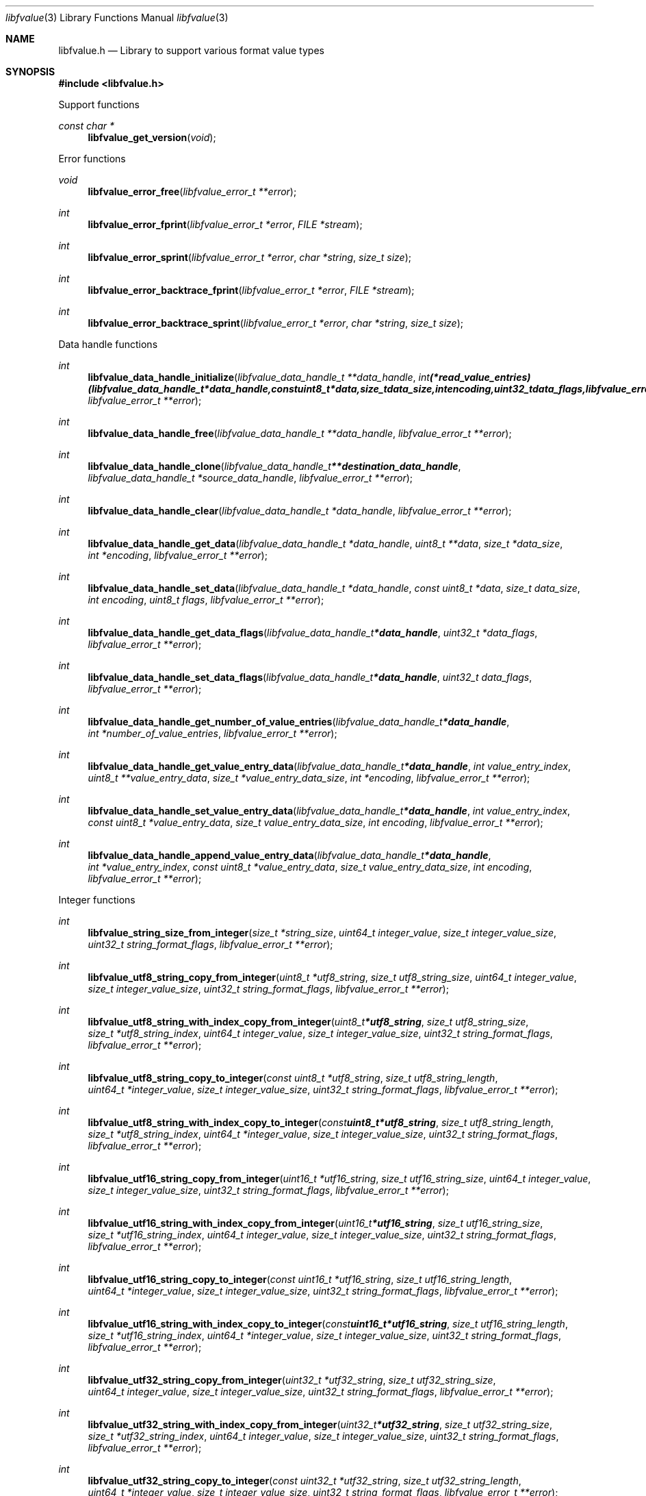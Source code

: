 .Dd April  4, 2019
.Dt libfvalue 3
.Os libfvalue
.Sh NAME
.Nm libfvalue.h
.Nd Library to support various format value types
.Sh SYNOPSIS
.In libfvalue.h
.Pp
Support functions
.Ft const char *
.Fn libfvalue_get_version "void"
.Pp
Error functions
.Ft void
.Fn libfvalue_error_free "libfvalue_error_t **error"
.Ft int
.Fn libfvalue_error_fprint "libfvalue_error_t *error" "FILE *stream"
.Ft int
.Fn libfvalue_error_sprint "libfvalue_error_t *error" "char *string" "size_t size"
.Ft int
.Fn libfvalue_error_backtrace_fprint "libfvalue_error_t *error" "FILE *stream"
.Ft int
.Fn libfvalue_error_backtrace_sprint "libfvalue_error_t *error" "char *string" "size_t size"
.Pp
Data handle functions
.Ft int
.Fn libfvalue_data_handle_initialize "libfvalue_data_handle_t **data_handle" "int (*read_value_entries)( libfvalue_data_handle_t *data_handle, const uint8_t *data, size_t data_size, int encoding, uint32_t data_flags, libfvalue_error_t **error )" "libfvalue_error_t **error"
.Ft int
.Fn libfvalue_data_handle_free "libfvalue_data_handle_t **data_handle" "libfvalue_error_t **error"
.Ft int
.Fn libfvalue_data_handle_clone "libfvalue_data_handle_t **destination_data_handle" "libfvalue_data_handle_t *source_data_handle" "libfvalue_error_t **error"
.Ft int
.Fn libfvalue_data_handle_clear "libfvalue_data_handle_t *data_handle" "libfvalue_error_t **error"
.Ft int
.Fn libfvalue_data_handle_get_data "libfvalue_data_handle_t *data_handle" "uint8_t **data" "size_t *data_size" "int *encoding" "libfvalue_error_t **error"
.Ft int
.Fn libfvalue_data_handle_set_data "libfvalue_data_handle_t *data_handle" "const uint8_t *data" "size_t data_size" "int encoding" "uint8_t flags" "libfvalue_error_t **error"
.Ft int
.Fn libfvalue_data_handle_get_data_flags "libfvalue_data_handle_t *data_handle" "uint32_t *data_flags" "libfvalue_error_t **error"
.Ft int
.Fn libfvalue_data_handle_set_data_flags "libfvalue_data_handle_t *data_handle" "uint32_t data_flags" "libfvalue_error_t **error"
.Ft int
.Fn libfvalue_data_handle_get_number_of_value_entries "libfvalue_data_handle_t *data_handle" "int *number_of_value_entries" "libfvalue_error_t **error"
.Ft int
.Fn libfvalue_data_handle_get_value_entry_data "libfvalue_data_handle_t *data_handle" "int value_entry_index" "uint8_t **value_entry_data" "size_t *value_entry_data_size" "int *encoding" "libfvalue_error_t **error"
.Ft int
.Fn libfvalue_data_handle_set_value_entry_data "libfvalue_data_handle_t *data_handle" "int value_entry_index" "const uint8_t *value_entry_data" "size_t value_entry_data_size" "int encoding" "libfvalue_error_t **error"
.Ft int
.Fn libfvalue_data_handle_append_value_entry_data "libfvalue_data_handle_t *data_handle" "int *value_entry_index" "const uint8_t *value_entry_data" "size_t value_entry_data_size" "int encoding" "libfvalue_error_t **error"
.Pp
Integer functions
.Ft int
.Fn libfvalue_string_size_from_integer "size_t *string_size" "uint64_t integer_value" "size_t integer_value_size" "uint32_t string_format_flags" "libfvalue_error_t **error"
.Ft int
.Fn libfvalue_utf8_string_copy_from_integer "uint8_t *utf8_string" "size_t utf8_string_size" "uint64_t integer_value" "size_t integer_value_size" "uint32_t string_format_flags" "libfvalue_error_t **error"
.Ft int
.Fn libfvalue_utf8_string_with_index_copy_from_integer "uint8_t *utf8_string" "size_t utf8_string_size" "size_t *utf8_string_index" "uint64_t integer_value" "size_t integer_value_size" "uint32_t string_format_flags" "libfvalue_error_t **error"
.Ft int
.Fn libfvalue_utf8_string_copy_to_integer "const uint8_t *utf8_string" "size_t utf8_string_length" "uint64_t *integer_value" "size_t integer_value_size" "uint32_t string_format_flags" "libfvalue_error_t **error"
.Ft int
.Fn libfvalue_utf8_string_with_index_copy_to_integer "const uint8_t *utf8_string" "size_t utf8_string_length" "size_t *utf8_string_index" "uint64_t *integer_value" "size_t integer_value_size" "uint32_t string_format_flags" "libfvalue_error_t **error"
.Ft int
.Fn libfvalue_utf16_string_copy_from_integer "uint16_t *utf16_string" "size_t utf16_string_size" "uint64_t integer_value" "size_t integer_value_size" "uint32_t string_format_flags" "libfvalue_error_t **error"
.Ft int
.Fn libfvalue_utf16_string_with_index_copy_from_integer "uint16_t *utf16_string" "size_t utf16_string_size" "size_t *utf16_string_index" "uint64_t integer_value" "size_t integer_value_size" "uint32_t string_format_flags" "libfvalue_error_t **error"
.Ft int
.Fn libfvalue_utf16_string_copy_to_integer "const uint16_t *utf16_string" "size_t utf16_string_length" "uint64_t *integer_value" "size_t integer_value_size" "uint32_t string_format_flags" "libfvalue_error_t **error"
.Ft int
.Fn libfvalue_utf16_string_with_index_copy_to_integer "const uint16_t *utf16_string" "size_t utf16_string_length" "size_t *utf16_string_index" "uint64_t *integer_value" "size_t integer_value_size" "uint32_t string_format_flags" "libfvalue_error_t **error"
.Ft int
.Fn libfvalue_utf32_string_copy_from_integer "uint32_t *utf32_string" "size_t utf32_string_size" "uint64_t integer_value" "size_t integer_value_size" "uint32_t string_format_flags" "libfvalue_error_t **error"
.Ft int
.Fn libfvalue_utf32_string_with_index_copy_from_integer "uint32_t *utf32_string" "size_t utf32_string_size" "size_t *utf32_string_index" "uint64_t integer_value" "size_t integer_value_size" "uint32_t string_format_flags" "libfvalue_error_t **error"
.Ft int
.Fn libfvalue_utf32_string_copy_to_integer "const uint32_t *utf32_string" "size_t utf32_string_length" "uint64_t *integer_value" "size_t integer_value_size" "uint32_t string_format_flags" "libfvalue_error_t **error"
.Ft int
.Fn libfvalue_utf32_string_with_index_copy_to_integer "const uint32_t *utf32_string" "size_t utf32_string_length" "size_t *utf32_string_index" "uint64_t *integer_value" "size_t integer_value_size" "uint32_t string_format_flags" "libfvalue_error_t **error"
.Pp
UTF-8 string functions
.Ft int
.Fn libfvalue_utf8_string_split "const uint8_t *utf8_string" "size_t utf8_string_size" "uint8_t delimiter" "libfvalue_split_utf8_string_t **split_string" "libfvalue_error_t **error"
.Pp
Split UTF-8 string functions
.Ft int
.Fn libfvalue_split_utf8_string_free "libfvalue_split_utf8_string_t **split_string" "libfvalue_error_t **error"
.Ft int
.Fn libfvalue_split_utf8_string_get_string "libfvalue_split_utf8_string_t *split_string" "uint8_t **utf8_string" "size_t *utf8_string_size" "libfvalue_error_t **error"
.Ft int
.Fn libfvalue_split_utf8_string_get_number_of_segments "libfvalue_split_utf8_string_t *split_string" "int *number_of_segments" "libfvalue_error_t **error"
.Ft int
.Fn libfvalue_split_utf8_string_get_segment_by_index "libfvalue_split_utf8_string_t *split_string" "int segment_index" "uint8_t **utf8_string_segment" "size_t *utf8_string_segment_size" "libfvalue_error_t **error"
.Ft int
.Fn libfvalue_split_utf8_string_set_segment_by_index "libfvalue_split_utf8_string_t *split_string" "int segment_index" "uint8_t *utf8_string_segment" "size_t utf8_string_segment_size" "libfvalue_error_t **error"
.Pp
UTF-16 string functions
.Ft int
.Fn libfvalue_utf16_string_split "const uint16_t *utf16_string" "size_t utf16_string_size" "uint16_t delimiter" "libfvalue_split_utf16_string_t **split_string" "libfvalue_error_t **error"
.Pp
Split UTF-16 string functions
.Ft int
.Fn libfvalue_split_utf16_string_free "libfvalue_split_utf16_string_t **split_string" "libfvalue_error_t **error"
.Ft int
.Fn libfvalue_split_utf16_string_get_string "libfvalue_split_utf16_string_t *split_string" "uint16_t **utf16_string" "size_t *utf16_string_size" "libfvalue_error_t **error"
.Ft int
.Fn libfvalue_split_utf16_string_get_number_of_segments "libfvalue_split_utf16_string_t *split_string" "int *number_of_segments" "libfvalue_error_t **error"
.Ft int
.Fn libfvalue_split_utf16_string_get_segment_by_index "libfvalue_split_utf16_string_t *split_string" "int segment_index" "uint16_t **utf16_string_segment" "size_t *utf16_string_segment_size" "libfvalue_error_t **error"
.Ft int
.Fn libfvalue_split_utf16_string_set_segment_by_index "libfvalue_split_utf16_string_t *split_string" "int segment_index" "uint16_t *utf16_string_segment" "size_t utf16_string_segment_size" "libfvalue_error_t **error"
.Pp
Table functions
.Ft int
.Fn libfvalue_table_initialize "libfvalue_table_t **table" "int number_of_values" "libfvalue_error_t **error"
.Ft int
.Fn libfvalue_table_free "libfvalue_table_t **table" "libfvalue_error_t **error"
.Ft int
.Fn libfvalue_table_empty "libfvalue_table_t *table" "libfvalue_error_t **error"
.Ft int
.Fn libfvalue_table_resize "libfvalue_table_t *table" "int number_of_values" "libfvalue_error_t **error"
.Ft int
.Fn libfvalue_table_clone "libfvalue_table_t **destination_table" "libfvalue_table_t *source_table" "libfvalue_error_t **error"
.Ft int
.Fn libfvalue_table_get_number_of_values "libfvalue_table_t *table" "int *number_of_values" "libfvalue_error_t **error"
.Ft int
.Fn libfvalue_table_get_index_by_identifier "libfvalue_table_t *table" "const uint8_t *identifier" "size_t identifier_size" "int *value_index" "uint8_t flags" "libfvalue_error_t **error"
.Ft int
.Fn libfvalue_table_get_value_by_index "libfvalue_table_t *table" "int value_index" "libfvalue_value_t **value" "libfvalue_error_t **error"
.Ft int
.Fn libfvalue_table_get_value_by_identifier "libfvalue_table_t *table" "const uint8_t *identifier" "size_t identifier_size" "libfvalue_value_t **value" "uint8_t flags" "libfvalue_error_t **error"
.Ft int
.Fn libfvalue_table_set_value_by_index "libfvalue_table_t *table" "int value_index" "libfvalue_value_t *value" "libfvalue_error_t **error"
.Ft int
.Fn libfvalue_table_set_value "libfvalue_table_t *table" "libfvalue_value_t *value" "libfvalue_error_t **error"
.Ft int
.Fn libfvalue_table_copy_from_utf8_xml_string "libfvalue_table_t *table" "const uint8_t *utf8_string" "size_t utf8_string_size" "const uint8_t *table_name" "size_t table_name_length" "libfvalue_error_t **error"
.Pp
Value functions
.Ft int
.Fn libfvalue_value_initialize "libfvalue_value_t **value" "const char *type_string" "const char *type_description" "libfvalue_data_handle_t *data_handle" "int (*initialize_instance)( intptr_t **instance, libfvalue_error_t **error )" "int (*free_instance)( intptr_t **instance, libfvalue_error_t **error )" "int (*clone_instance)( intptr_t **destination_instance, intptr_t *source_instance, libfvalue_error_t **error )" "int (*copy_from_byte_stream)( intptr_t *instance, const uint8_t *byte_stream, size_t byte_stream_size, int encoding, libfvalue_error_t **error )" "int (*copy_to_byte_stream)( intptr_t *instance, uint8_t *byte_stream, size_t byte_stream_size, int encoding, libfvalue_error_t **error )" "int (*copy_from_integer)( intptr_t *instance, uint64_t integer_value, size_t integer_value_size, libfvalue_error_t **error )" "int (*copy_to_integer)( intptr_t *instance, uint64_t *integer_value, size_t *integer_value_size, libfvalue_error_t **error )" "int (*copy_from_floating_point)( intptr_t *instance, double floating_point_value, size_t floating_point_value_size, libfvalue_error_t **error )" "int (*copy_to_floating_point)( intptr_t *instance, double *floating_point_value, size_t *floating_point_value_size, libfvalue_error_t **error )" "int (*copy_from_utf8_string_with_index)( intptr_t *instance, const uint8_t *utf8_string, size_t utf8_string_length, size_t *utf8_string_index, uint32_t string_format_flags, libfvalue_error_t **error )" "int (*get_utf8_string_size)( intptr_t *instance, size_t *utf8_string_size, uint32_t string_format_flags, libfvalue_error_t **error )" "int (*copy_to_utf8_string_with_index)( intptr_t *instance, uint8_t *utf8_string, size_t utf8_string_size, size_t *utf8_string_index, uint32_t string_format_flags, libfvalue_error_t **error )" "int (*copy_from_utf16_string_with_index)( intptr_t *instance, const uint16_t *utf16_string, size_t utf16_string_length, size_t *utf16_string_index, uint32_t string_format_flags, libfvalue_error_t **error )" "int (*get_utf16_string_size)( intptr_t *instance, size_t *utf16_string_size, uint32_t string_format_flags, libfvalue_error_t **error )" "int (*copy_to_utf16_string_with_index)( intptr_t *instance, uint16_t *utf16_string, size_t utf16_string_size, size_t *utf16_string_index, uint32_t string_format_flags, libfvalue_error_t **error )" "int (*copy_from_utf32_string_with_index)( intptr_t *instance, const uint32_t *utf32_string, size_t utf32_string_length, size_t *utf32_string_index, uint32_t string_format_flags, libfvalue_error_t **error )" "int (*get_utf32_string_size)( intptr_t *instance, size_t *utf32_string_size, uint32_t string_format_flags, libfvalue_error_t **error )" "int (*copy_to_utf32_string_with_index)( intptr_t *instance, uint32_t *utf32_string, size_t utf32_string_size, size_t *utf32_string_index, uint32_t string_format_flags, libfvalue_error_t **error )" "uint8_t flags" "libfvalue_error_t **error"
.Ft int
.Fn libfvalue_value_free "libfvalue_value_t **value" "libfvalue_error_t **error"
.Ft int
.Fn libfvalue_value_clone "libfvalue_value_t **destination_value" "libfvalue_value_t *source_value" "libfvalue_error_t **error"
.Ft int
.Fn libfvalue_value_clear "libfvalue_value_t *value" "libfvalue_error_t **error"
.Ft int
.Fn libfvalue_value_get_type "libfvalue_value_t *value" "int *value_type" "libfvalue_error_t **error"
.Ft int
.Fn libfvalue_value_get_identifier "libfvalue_value_t *value" "uint8_t **identifier" "size_t *identifier_size" "libfvalue_error_t **error"
.Ft int
.Fn libfvalue_value_set_identifier "libfvalue_value_t *value" "const uint8_t *identifier" "size_t identifier_size" "uint8_t flags" "libfvalue_error_t **error"
.Ft int
.Fn libfvalue_value_get_data_flags "libfvalue_value_t *value" "uint32_t *data_flags" "libfvalue_error_t **error"
.Ft int
.Fn libfvalue_value_set_data_flags "libfvalue_value_t *value" "uint32_t data_flags" "libfvalue_error_t **error"
.Ft int
.Fn libfvalue_value_has_data "libfvalue_value_t *value" "libfvalue_error_t **error"
.Ft int
.Fn libfvalue_value_initialize_data "libfvalue_value_t *value" "size_t data_size" "libfvalue_error_t **error"
.Ft int
.Fn libfvalue_value_get_data_size "libfvalue_value_t *value" "size_t *data_size" "libfvalue_error_t **error"
.Ft int
.Fn libfvalue_value_get_data "libfvalue_value_t *value" "uint8_t **data" "size_t *data_size" "int *encoding" "libfvalue_error_t **error"
.Ft int
.Fn libfvalue_value_set_data "libfvalue_value_t *value" "const uint8_t *data" "size_t data_size" "int encoding" "uint8_t flags" "libfvalue_error_t **error"
.Ft int
.Fn libfvalue_value_copy_data "libfvalue_value_t *value" "uint8_t *data" "size_t data_size" "libfvalue_error_t **error"
.Ft int
.Fn libfvalue_value_get_format_flags "libfvalue_value_t *value" "uint32_t *format_flags" "libfvalue_error_t **error"
.Ft int
.Fn libfvalue_value_set_format_flags "libfvalue_value_t *value" "uint32_t format_flags" "libfvalue_error_t **error"
.Ft int
.Fn libfvalue_value_get_number_of_value_entries "libfvalue_value_t *value" "int *number_of_value_entries" "libfvalue_error_t **error"
.Ft int
.Fn libfvalue_value_get_entry_data "libfvalue_value_t *value" "int value_entry_index" "uint8_t **entry_data" "size_t *entry_data_size" "int *encoding" "libfvalue_error_t **error"
.Ft int
.Fn libfvalue_value_set_entry_data "libfvalue_value_t *value" "int value_entry_index" "const uint8_t *entry_data" "size_t entry_data_size" "int encoding" "libfvalue_error_t **error"
.Ft int
.Fn libfvalue_value_append_entry_data "libfvalue_value_t *value" "int *value_entry_index" "const uint8_t *entry_data" "size_t entry_data_size" "int encoding" "libfvalue_error_t **error"
.Ft int
.Fn libfvalue_value_copy_from_boolean "libfvalue_value_t *value" "int value_entry_index" "uint8_t value_boolean" "libfvalue_error_t **error"
.Ft int
.Fn libfvalue_value_copy_to_boolean "libfvalue_value_t *value" "int value_entry_index" "uint8_t *value_boolean" "libfvalue_error_t **error"
.Ft int
.Fn libfvalue_value_copy_from_8bit "libfvalue_value_t *value" "int value_entry_index" "uint8_t value_8bit" "libfvalue_error_t **error"
.Ft int
.Fn libfvalue_value_copy_to_8bit "libfvalue_value_t *value" "int value_entry_index" "uint8_t *value_8bit" "libfvalue_error_t **error"
.Ft int
.Fn libfvalue_value_copy_from_16bit "libfvalue_value_t *value" "int value_entry_index" "uint16_t value_16bit" "libfvalue_error_t **error"
.Ft int
.Fn libfvalue_value_copy_to_16bit "libfvalue_value_t *value" "int value_entry_index" "uint16_t *value_16bit" "libfvalue_error_t **error"
.Ft int
.Fn libfvalue_value_copy_from_32bit "libfvalue_value_t *value" "int value_entry_index" "uint32_t value_32bit" "libfvalue_error_t **error"
.Ft int
.Fn libfvalue_value_copy_to_32bit "libfvalue_value_t *value" "int value_entry_index" "uint32_t *value_32bit" "libfvalue_error_t **error"
.Ft int
.Fn libfvalue_value_copy_from_64bit "libfvalue_value_t *value" "int value_entry_index" "uint64_t value_64bit" "libfvalue_error_t **error"
.Ft int
.Fn libfvalue_value_copy_to_64bit "libfvalue_value_t *value" "int value_entry_index" "uint64_t *value_64bit" "libfvalue_error_t **error"
.Ft int
.Fn libfvalue_value_copy_from_float "libfvalue_value_t *value" "int value_entry_index" "float value_float" "libfvalue_error_t **error"
.Ft int
.Fn libfvalue_value_copy_to_float "libfvalue_value_t *value" "int value_entry_index" "float *value_float" "libfvalue_error_t **error"
.Ft int
.Fn libfvalue_value_copy_from_double "libfvalue_value_t *value" "int value_entry_index" "double value_double" "libfvalue_error_t **error"
.Ft int
.Fn libfvalue_value_copy_to_double "libfvalue_value_t *value" "int value_entry_index" "double *value_double" "libfvalue_error_t **error"
.Ft int
.Fn libfvalue_value_copy_from_utf8_string "libfvalue_value_t *value" "int value_entry_index" "const uint8_t *utf8_string" "size_t utf8_string_length" "libfvalue_error_t **error"
.Ft int
.Fn libfvalue_value_get_utf8_string_size "libfvalue_value_t *value" "int value_entry_index" "size_t *utf8_string_size" "libfvalue_error_t **error"
.Ft int
.Fn libfvalue_value_copy_to_utf8_string "libfvalue_value_t *value" "int value_entry_index" "uint8_t *utf8_string" "size_t utf8_string_size" "libfvalue_error_t **error"
.Ft int
.Fn libfvalue_value_copy_to_utf8_string_with_index "libfvalue_value_t *value" "int value_entry_index" "uint8_t *utf8_string" "size_t utf8_string_size" "size_t *utf8_string_index" "libfvalue_error_t **error"
.Ft int
.Fn libfvalue_value_copy_from_utf16_string "libfvalue_value_t *value" "int value_entry_index" "const uint16_t *utf16_string" "size_t utf16_string_length" "libfvalue_error_t **error"
.Ft int
.Fn libfvalue_value_get_utf16_string_size "libfvalue_value_t *value" "int value_entry_index" "size_t *utf16_string_size" "libfvalue_error_t **error"
.Ft int
.Fn libfvalue_value_copy_to_utf16_string "libfvalue_value_t *value" "int value_entry_index" "uint16_t *utf16_string" "size_t utf16_string_size" "libfvalue_error_t **error"
.Ft int
.Fn libfvalue_value_copy_to_utf16_string_with_index "libfvalue_value_t *value" "int value_entry_index" "uint16_t *utf16_string" "size_t utf16_string_size" "size_t *utf16_string_index" "libfvalue_error_t **error"
.Ft int
.Fn libfvalue_value_copy_from_utf32_string "libfvalue_value_t *value" "int value_entry_index" "const uint32_t *utf32_string" "size_t utf32_string_length" "libfvalue_error_t **error"
.Ft int
.Fn libfvalue_value_get_utf32_string_size "libfvalue_value_t *value" "int value_entry_index" "size_t *utf32_string_size" "libfvalue_error_t **error"
.Ft int
.Fn libfvalue_value_copy_to_utf32_string "libfvalue_value_t *value" "int value_entry_index" "uint32_t *utf32_string" "size_t utf32_string_size" "libfvalue_error_t **error"
.Ft int
.Fn libfvalue_value_copy_to_utf32_string_with_index "libfvalue_value_t *value" "int value_entry_index" "uint32_t *utf32_string" "size_t utf32_string_size" "size_t *utf32_string_index" "libfvalue_error_t **error"
.Ft ssize_t
.Fn libfvalue_value_read_from_file_stream "libfvalue_value_t *value" "FILE *file_stream" "libfvalue_error_t **error"
.Ft ssize_t
.Fn libfvalue_value_write_to_file_stream "libfvalue_value_t *value" "FILE *file_stream" "libfvalue_error_t **error"
.Pp
Value type functions
.Ft int
.Fn libfvalue_value_type_initialize "libfvalue_value_t **value" "int type" "libfvalue_error_t **error"
.Ft int
.Fn libfvalue_value_type_initialize_with_data_handle "libfvalue_value_t **value" "int type" "libfvalue_data_handle_t *data_handle" "uint8_t flags" "libfvalue_error_t **error"
.Ft ssize_t
.Fn libfvalue_value_type_set_data_string "libfvalue_value_t *value" "const uint8_t *data" "size_t data_size" "int encoding" "uint8_t flags" "libfvalue_error_t **error"
.Ft ssize_t
.Fn libfvalue_value_type_append_data_string "libfvalue_value_t *value" "const uint8_t *data" "size_t data_size" "int encoding" "libfvalue_error_t **error"
.Ft ssize_t
.Fn libfvalue_value_type_set_data_strings_array "libfvalue_value_t *value" "const uint8_t *data" "size_t data_size" "int encoding" "libfvalue_error_t **error"
.Sh DESCRIPTION
The
.Fn libfvalue_get_version
function is used to retrieve the library version.
.Sh RETURN VALUES
Most of the functions return NULL or \-1 on error, dependent on the return type.
For the actual return values see "libfvalue.h".
.Sh ENVIRONMENT
None
.Sh FILES
None
.Sh BUGS
Please report bugs of any kind on the project issue tracker: https://github.com/libyal/libfvalue/issues
.Sh AUTHOR
These man pages are generated from "libfvalue.h".
.Sh COPYRIGHT
Copyright (C) 2010-2023, Joachim Metz <joachim.metz@gmail.com>.
.sp
This is free software; see the source for copying conditions.
There is NO warranty; not even for MERCHANTABILITY or FITNESS FOR A PARTICULAR PURPOSE.
.Sh SEE ALSO
the libfvalue.h include file
